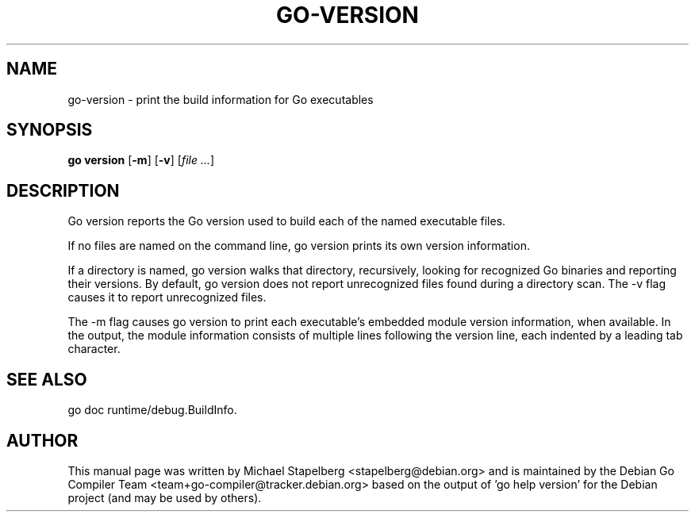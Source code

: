 .\"                                      Hey, EMACS: -*- nroff -*-
.TH GO-VERSION 1 "2021-09-06"
.\" Please adjust this date whenever revising the manpage.
.SH NAME
go-version \- print the build information for Go executables
.SH SYNOPSIS
.B go version
.RB [ \-m ]
.RB [ \-v ]
.RI [ "file ..." ]
.SH DESCRIPTION
Go version reports the Go version used to build each of the named
executable files.
.P
If no files are named on the command line, go version prints its own
version information.
.P
If a directory is named, go version walks that directory, recursively,
looking for recognized Go binaries and reporting their versions.
By default, go version does not report unrecognized files found
during a directory scan. The \-v flag causes it to report unrecognized files.
.P
The \-m flag causes go version to print each executable's embedded
module version information, when available. In the output, the module
information consists of multiple lines following the version line, each
indented by a leading tab character.
.SH SEE ALSO
go doc runtime/debug.BuildInfo.
.SH AUTHOR
This manual page was written by Michael Stapelberg <stapelberg@debian.org>
and is maintained by the
Debian Go Compiler Team <team+go-compiler@tracker.debian.org>
based on the output of 'go help version'
for the Debian project (and may be used by others).
